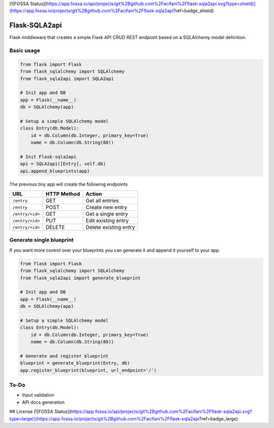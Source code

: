 [![FOSSA Status](https://app.fossa.io/api/projects/git%2Bgithub.com%2Facifani%2Fflask-sqla2api.svg?type=shield)](https://app.fossa.io/projects/git%2Bgithub.com%2Facifani%2Fflask-sqla2api?ref=badge_shield)

Flask-SQLA2api
==============

.. image:: https://travis-ci.org/acifani/flask-sqla2api.svg?branch=master
    :target: https://travis-ci.org/acifani/flask-sqla2api

.. image:: https://badge.fury.io/py/Flask-SQLA2api.svg
    :target: https://badge.fury.io/py/Flask-SQLA2api

.. image:: https://coveralls.io/repos/github/acifani/flask-sqla2api/badge.svg?branch=master
    :target: https://coveralls.io/github/acifani/flask-sqla2api?branch=master


Flask middleware that creates a simple Flask API CRUD REST endpoint
based on a SQLAlchemy model definition.

Basic usage
-----------

.. code-block:: python

    from flask import Flask
    from flask_sqlalchemy import SQLAlchemy
    from flask_sqla2api import SQLA2api

    # Init app and DB
    app = Flask(__name__)
    db = SQLAlchemy(app)

    # Setup a simple SQLAlchemy model
    class Entry(db.Model):
        id = db.Column(db.Integer, primary_key=True)
        name = db.Column(db.String(80))

    # Init Flask-sqla2api
    api = SQLA2api([Entry], self.db)
    api.append_blueprints(app)

The previous tiny app will create the following endpoints

===============  =========== =======================
URL              HTTP Method Action
===============  =========== =======================
``/entry``       GET         Get all entries
``/entry``       POST        Create new entry
``/entry/<id>``  GET         Get a single entry
``/entry/<id>``  PUT         Edit existing entry
``/entry/<id>``  DELETE      Delete existing entry
===============  =========== =======================

Generate single blueprint
-------------------------

If you want more control over your blueprints you can generate it
and append it yourself to your app.

.. code-block:: python

    from flask import Flask
    from flask_sqlalchemy import SQLAlchemy
    from flask_sqla2api import generate_blueprint

    # Init app and DB
    app = Flask(__name__)
    db = SQLAlchemy(app)

    # Setup a simple SQLAlchemy model
    class Entry(db.Model):
        id = db.Column(db.Integer, primary_key=True)
        name = db.Column(db.String(80))

    # Generate and register blueprint
    blueprint = generate_blueprint(Entry, db)
    app.register_blueprint(blueprint, url_endpoint='/')

To-Do
-----

- Input validation
- API docs generation


## License
[![FOSSA Status](https://app.fossa.io/api/projects/git%2Bgithub.com%2Facifani%2Fflask-sqla2api.svg?type=large)](https://app.fossa.io/projects/git%2Bgithub.com%2Facifani%2Fflask-sqla2api?ref=badge_large)